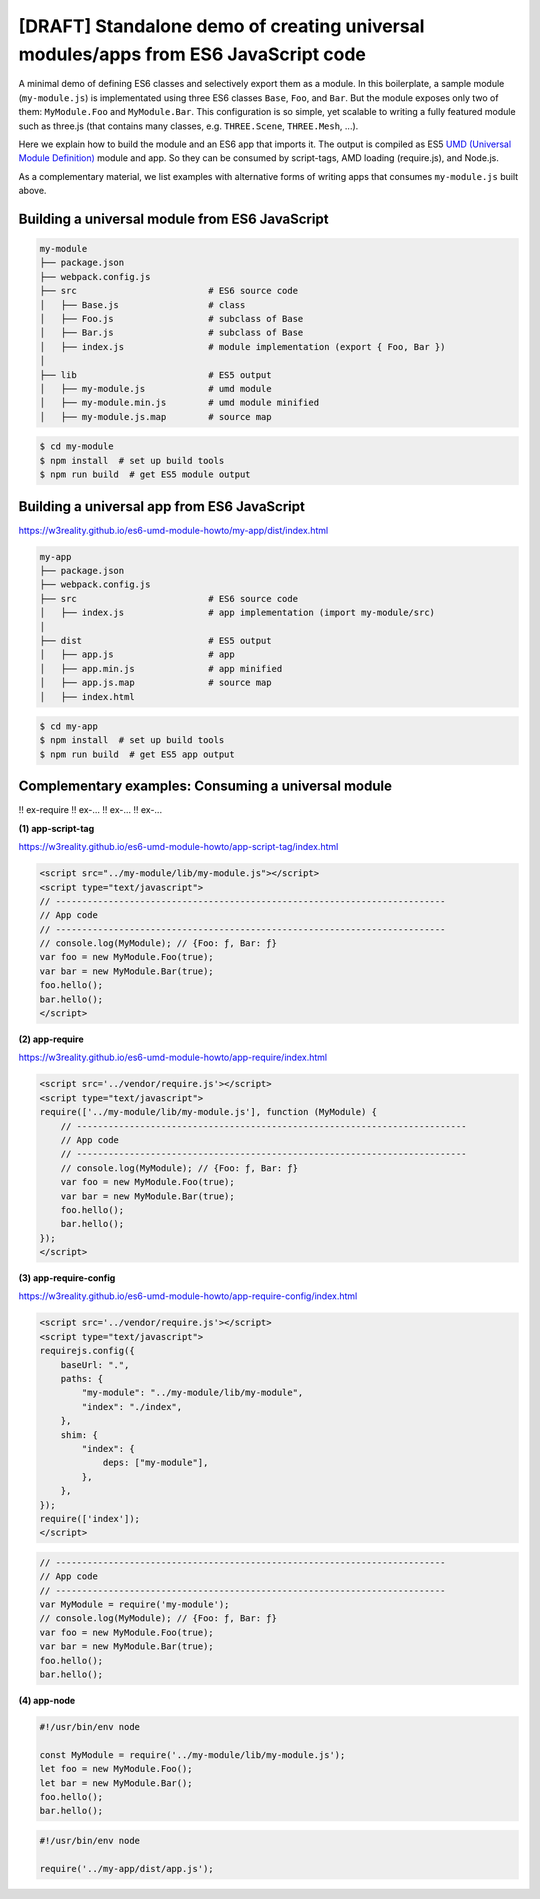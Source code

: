 
[DRAFT] Standalone demo of creating universal modules/apps from ES6 JavaScript code
===================================================================================

A minimal demo of defining ES6 classes and selectively export them as a module.
In this boilerplate, a sample module (``my-module.js``) is implementated using three ES6 classes
``Base``, ``Foo``, and ``Bar``.  But the module exposes only two of them: ``MyModule.Foo`` and ``MyModule.Bar``.  
This configuration is so simple, yet scalable to writing a fully featured module
such as three.js (that contains many classes, e.g. ``THREE.Scene``, ``THREE.Mesh``, ...).

Here we explain how to build the module and an ES6 app that imports it.  The output
is compiled as ES5 `UMD (Universal Module Definition)`_ module and app.
So they can be consumed by script-tags, AMD loading (require.js), and Node.js.

.. _UMD (Universal Module Definition): https://github.com/umdjs/umd

As a complementary material, we list examples with alternative forms of writing apps
that consumes ``my-module.js`` built above.

Building a universal module from ES6 JavaScript
-----------------------------------------------

.. code::

   my-module
   ├── package.json
   ├── webpack.config.js
   ├── src                         # ES6 source code
   │   ├── Base.js                 # class 
   │   ├── Foo.js                  # subclass of Base
   │   ├── Bar.js                  # subclass of Base
   │   ├── index.js                # module implementation (export { Foo, Bar })
   │
   ├── lib                         # ES5 output
   │   ├── my-module.js            # umd module
   │   ├── my-module.min.js        # umd module minified
   │   ├── my-module.js.map        # source map

.. code::

   $ cd my-module
   $ npm install  # set up build tools
   $ npm run build  # get ES5 module output

   
Building a universal app from ES6 JavaScript
--------------------------------------------

https://w3reality.github.io/es6-umd-module-howto/my-app/dist/index.html

.. code::

   my-app
   ├── package.json
   ├── webpack.config.js
   ├── src                         # ES6 source code
   │   ├── index.js                # app implementation (import my-module/src)
   │
   ├── dist                        # ES5 output
   │   ├── app.js                  # app
   │   ├── app.min.js              # app minified
   │   ├── app.js.map              # source map
   │   ├── index.html              

.. code::

   $ cd my-app
   $ npm install  # set up build tools
   $ npm run build  # get ES5 app output


Complementary examples: Consuming a universal module
----------------------------------------------------

!! ex-require
!! ex-...
!! ex-...
!! ex-...


**(1) app-script-tag**

https://w3reality.github.io/es6-umd-module-howto/app-script-tag/index.html

.. code::

    <script src="../my-module/lib/my-module.js"></script>
    <script type="text/javascript">
    // --------------------------------------------------------------------------
    // App code
    // --------------------------------------------------------------------------
    // console.log(MyModule); // {Foo: ƒ, Bar: ƒ}
    var foo = new MyModule.Foo(true);
    var bar = new MyModule.Bar(true);
    foo.hello();
    bar.hello();
    </script>
  

**(2) app-require**

https://w3reality.github.io/es6-umd-module-howto/app-require/index.html

.. code::

    <script src='../vendor/require.js'></script>
    <script type="text/javascript">
    require(['../my-module/lib/my-module.js'], function (MyModule) {
        // --------------------------------------------------------------------------
        // App code
        // --------------------------------------------------------------------------
        // console.log(MyModule); // {Foo: ƒ, Bar: ƒ}
        var foo = new MyModule.Foo(true);
        var bar = new MyModule.Bar(true);
        foo.hello();
        bar.hello();
    });
    </script>


**(3) app-require-config**

https://w3reality.github.io/es6-umd-module-howto/app-require-config/index.html

.. code::

    <script src='../vendor/require.js'></script>
    <script type="text/javascript">
    requirejs.config({
        baseUrl: ".",
        paths: {
            "my-module": "../my-module/lib/my-module",
            "index": "./index",
        },
        shim: {
            "index": {
                deps: ["my-module"],
            },
        },
    });
    require(['index']);
    </script>

.. code::

   // --------------------------------------------------------------------------
   // App code
   // --------------------------------------------------------------------------
   var MyModule = require('my-module');
   // console.log(MyModule); // {Foo: ƒ, Bar: ƒ}
   var foo = new MyModule.Foo(true);
   var bar = new MyModule.Bar(true);
   foo.hello();
   bar.hello();

**(4) app-node**

.. code::

   #!/usr/bin/env node
   
   const MyModule = require('../my-module/lib/my-module.js');
   let foo = new MyModule.Foo();
   let bar = new MyModule.Bar();
   foo.hello();
   bar.hello();
  
.. code::

   #!/usr/bin/env node
   
   require('../my-app/dist/app.js');

   

